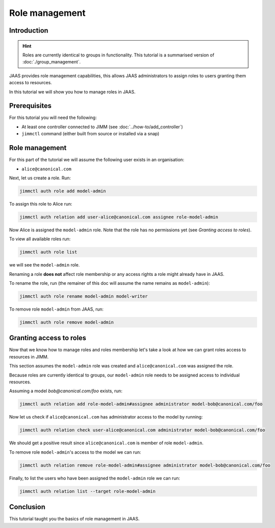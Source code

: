 Role management
===============

Introduction
------------

.. hint::

    Roles are currently identical to groups in functionality.
    This tutorial is a summarised version of :doc:`./group_management`.


JAAS provides role management capabilities, this allows JAAS 
administrators to assign roles to users granting them access to resources.

In this tutorial we will show you how to manage roles in JAAS.

Prerequisites
-------------

For this tutorial you will need the following:

- At least one controller connected to JIMM  (see :doc:`../how-to/add_controller`)
- ``jimmctl`` command (either built from source or installed via a snap)

Role management
----------------

For this part of the tutorial we will assume the following user exists in an organisation:

- ``alice@canonical.com``

Next, let us create a role. Run: 

.. code:: console

    jimmctl auth role add model-admin

To assign this role to Alice run:

.. code:: console

    jimmctl auth relation add user-alice@canonical.com assignee role-model-admin

Now Alice is assigned the ``model-admin`` role.
Note that the role has no permissions yet (see `Granting access to roles`).

To view all available roles run:

.. code:: console

    jimmctl auth role list

we will see the ``model-admin`` role. 

Renaming a role **does not** affect role membership or any access rights a role
might already have in JAAS.

To rename the role, run (the remainer of this doc will assume the name remains as ``model-admin``):

.. code:: console

    jimmctl auth role rename model-admin model-writer

To remove role ``model-admin`` from JAAS, run:

.. code:: console

    jimmctl auth role remove model-admin

Granting access to roles
-------------------------

Now that we know how to manage roles and roles membership let's take a look
at how we can grant roles access to resources in JIMM. 

This section assumes the ``model-admin`` role was created and ``alice@canonical.com``
was assigned the role.

Because roles are currently identical to groups, our ``model-admin`` role needs
to be assigned access to individual resources.

Assuming a model `bob@canonical.com/foo` exists, run:

.. code:: console

    jimmctl auth relation add role-model-admin#assignee administrator model-bob@canonical.com/foo

Now let us check if ``alice@canonical.com`` has administrator access to the model by running: 

.. code:: console

    jimmctl auth relation check user-alice@canonical.com administrator model-bob@canonical.com/foo

We should get a positive result since ``alice@canonical.com`` is member of role ``model-admin``.

To remove role ``model-admin``'s access to the model we can run:

.. code:: console

    jimmctl auth relation remove role-model-admin#assignee administrator model-bob@canonical.com/foo

Finally, to list the users who have been assigned the ``model-admin`` role we can run:

.. code:: console

    jimmctl auth relation list --target role-model-admin

Conclusion 
----------

This tutorial taught you the basics of role management in JAAS. 

